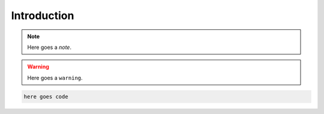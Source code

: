 ..
  SPDX-FileCopyrightText: 2019-2024 The PyPSA-Eur Authors

  SPDX-License-Identifier: CC-BY-4.0

.. _intro:

##########################################
 Introduction
##########################################

.. note::
    Here goes a `note`.


.. warning::
    Here goes a ``warning``.


.. code:: bash

    here goes code


.. seealso::

	here goes a ''see also''

